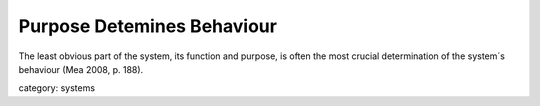 .. _purpose_detemines_behaviour:

***************************
Purpose Detemines Behaviour
***************************

The least obvious part of the system, its function and purpose,
is often the most crucial determination of the system´s behaviour (Mea 2008, p. 188).

category: systems
